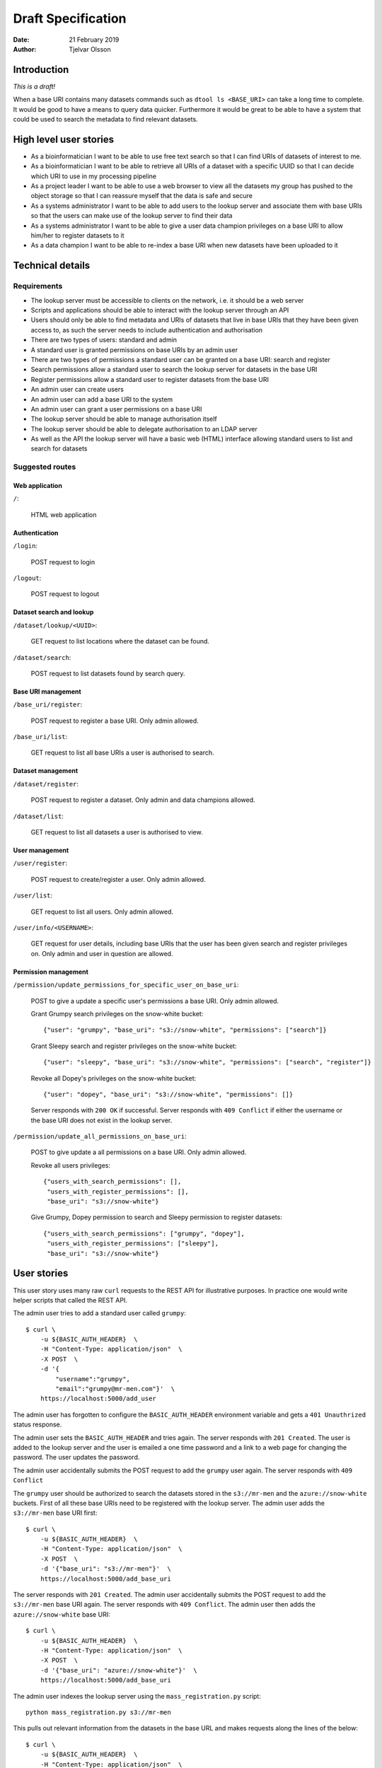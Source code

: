 Draft Specification
===================

:Date: 21 February 2019
:Author: Tjelvar Olsson

Introduction
------------

*This is a draft!*

When a base URI contains many datasets commands such as ``dtool ls <BASE_URI>``
can take a long time to complete. It would be good to have a means to query
data quicker.  Furthermore it would be great to be able to have a system that
could be used to search the metadata to find relevant datasets.

High level user stories
-----------------------

- As a bioinformatician I want to be able to use free text search so that I can
  find URIs of datasets of interest to me.
- As a bioinformatician I want to be able to retrieve all URIs of a dataset with
  a specific UUID so that I can decide which URI to use in my processing pipeline
- As a project leader I want to be able to use a web browser to view all the
  datasets my group has pushed to the object storage so that I can
  reassure myself that the data is safe and secure
- As a systems administrator I want to be able to add users to the lookup server
  and associate them with base URIs so that the users can make use of the lookup
  server to find their data
- As a systems administrator I want to be able to give a user data champion
  privileges on a base URI to allow him/her to register datasets to it
- As a data champion I want to be able to re-index a base URI when new datasets
  have been uploaded to it

Technical details
-----------------

Requirements
^^^^^^^^^^^^

- The lookup server must be accessible to clients on the network, i.e. it
  should be a web server
- Scripts and applications should be able to interact with the lookup server
  through an API
- Users should only be able to find metadata and URIs of datasets that live in
  base URIs that they have been given access to, as such the server needs to
  include authentication and authorisation
- There are two types of users: standard and admin
- A standard user is granted permissions on base URIs by an admin user
- There are two types of permissions a standard user can be granted on a base URI:
  search and register
- Search permissions allow a standard user to search the lookup server for
  datasets in the base URI
- Register permissions allow a standard user to register datasets from the base URI
- An admin user can create users
- An admin user can add a base URI to the system
- An admin user can grant a user permissions on a base URI
- The lookup server should be able to manage authorisation itself
- The lookup server should be able to delegate authorisation to an LDAP server
- As well as the API the lookup server will have a basic web (HTML) interface
  allowing standard users to list and search for datasets

Suggested routes
^^^^^^^^^^^^^^^^

Web application
~~~~~~~~~~~~~~~

``/``:

    HTML web application


Authentication
~~~~~~~~~~~~~~

``/login``:

    POST request to login

``/logout``:

    POST request to logout

Dataset search and lookup
~~~~~~~~~~~~~~~~~~~~~~~~~

``/dataset/lookup/<UUID>``:

    GET request to list locations where the dataset can be found.

``/dataset/search``:

    POST request to list datasets found by search query.


Base URI management
~~~~~~~~~~~~~~~~~~~

``/base_uri/register``:

    POST request to register a base URI. Only admin allowed.

``/base_uri/list``:

    GET request to list all base URIs a user is authorised to search.


Dataset management
~~~~~~~~~~~~~~~~~~

``/dataset/register``:

    POST request to register a dataset. Only admin and data champions allowed.

``/dataset/list``:

    GET request to list all datasets a user is authorised to view.


User management
~~~~~~~~~~~~~~~

``/user/register``:

    POST request to create/register a user. Only admin allowed.

``/user/list``:

    GET request to list all users. Only admin allowed.

``/user/info/<USERNAME>``:

    GET request for user details, including base URIs that the user has been
    given search and register privileges on. Only admin and user in question
    are allowed.


Permission management
~~~~~~~~~~~~~~~~~~~~~

``/permission/update_permissions_for_specific_user_on_base_uri``:

    POST to give a update a specific user's permissions a base URI. Only admin allowed.

    Grant Grumpy search privileges on the snow-white bucket::

        {"user": "grumpy", "base_uri": "s3://snow-white", "permissions": ["search"]}

    Grant Sleepy search and register privileges on the snow-white bucket::

        {"user": "sleepy", "base_uri": "s3://snow-white", "permissions": ["search", "register"]}

    Revoke all Dopey's  privileges on the snow-white bucket::

        {"user": "dopey", "base_uri": "s3://snow-white", "permissions": []}

    Server responds with ``200 OK`` if successful. Server responds with ``409 Conflict`` if
    either the username or the base URI does not exist in the lookup server.

``/permission/update_all_permissions_on_base_uri``:

    POST to give update a all permissions on a base URI. Only admin allowed.

    Revoke all users privileges::

        {"users_with_search_permissions": [],
         "users_with_register_permissions": [],
         "base_uri": "s3://snow-white"}

    Give Grumpy, Dopey permission to search and Sleepy permission to register datasets::

        {"users_with_search_permissions": ["grumpy", "dopey"],
         "users_with_register_permissions": ["sleepy"],
         "base_uri": "s3://snow-white"}


User stories
------------

This user story uses many raw ``curl`` requests to the REST API for
illustrative purposes. In practice one would write helper scripts that called
the REST API.

The admin user tries to add a standard user called ``grumpy``::

    $ curl \
        -u ${BASIC_AUTH_HEADER}  \
        -H "Content-Type: application/json"  \
        -X POST  \
        -d '{
            "username":"grumpy",
            "email":"grumpy@mr-men.com"}'  \
        https://localhost:5000/add_user

The admin user has forgotten to configure the ``BASIC_AUTH_HEADER`` environment
variable and gets a ``401 Unauthrized`` status response.

The admin user sets the ``BASIC_AUTH_HEADER`` and  tries again.  The server
responds with ``201 Created``. The user is added to the lookup server and the
user is emailed a one time password and a link to a web page for changing the
password. The user updates the password.

The admin user accidentally submits the POST request to add the ``grumpy`` user
again. The server responds with ``409 Conflict``

The ``grumpy`` user should be authorized to search the datasets stored in the
``s3://mr-men`` and the ``azure://snow-white`` buckets. First of all these base
URIs need to be registered with the lookup server. The admin user adds the
``s3://mr-men`` base URI first::

    $ curl \
        -u ${BASIC_AUTH_HEADER}  \
        -H "Content-Type: application/json"  \
        -X POST  \
        -d '{"base_uri": "s3://mr-men"}'  \
        https://localhost:5000/add_base_uri

The server responds with ``201 Created``.  The admin user accidentally submits
the POST request to add the ``s3://mr-men`` base URI again. The server responds
with ``409 Conflict``. The admin user then adds the ``azure://snow-white`` base
URI::

    $ curl \
        -u ${BASIC_AUTH_HEADER}  \
        -H "Content-Type: application/json"  \
        -X POST  \
        -d '{"base_uri": "azure://snow-white"}'  \
        https://localhost:5000/add_base_uri

The admin user indexes the lookup server using the ``mass_registration.py`` script::

    python mass_registration.py s3://mr-men

This pulls out relevant information from the datasets in the base URL and makes
requests along the lines of the below::

    $ curl \
        -u ${BASIC_AUTH_HEADER}  \
        -H "Content-Type: application/json"  \
        -X POST  \
        -d '{
            "uri":"s3://mr-men/af6727bf-29c7-43dd-b42f-a5d7ede28337",
            "uuid":"af6727bf-29c7-43dd-b42f-a5d7ede28337",
            "type":"dataset"}'  \
        http://localhost:5000/register_dataset

For each of these requests the server responds with ``201 Created``.  If the
base URI had not been registered before the server would have responded with
``409 Conflict``.

The admin user then adds ``grumpy`` to the ``s3://mr-men`` by running the
command::

    $ curl \
        -u ${BASIC_AUTH_HEADER}  \
        -H "Content-Type: application/json"  \
        -X POST  \
        -d '{
            "username":"grumpy",
            "base_uri": "s3://mr-men"
            }'  \
        http://localhost:5000/give_user_access_to_base_uri

The server responds with ``200 OK``. The admin runs a similar command to add
``grumpy`` to the ``azure://snow-white`` base URI.

The user can now search for datasets. When the ``grumpy`` user makes a search
hits from the ``s3://mr-men`` and ``azure://snow-white`` base URIs are
returned.

The user ``sleepy`` has only had the ``azure://snow-white`` base URI added to
him. When the ``sleepy`` user makes searches the lookup server only hits from
the ``azure://snow-white`` base URI are returned.

The admin also adds the user ``dopey`` to the system. Shortly after the admin
gets an email from ``dopey`` asking for help logging into the system as he has
forgotten the password. The admin user runs the command::

    $ curl \
        -u ${BASIC_AUTH_HEADER}  \
        -H "Content-Type: application/json"  \
        -X POST  \
        -d '{
            "username": "dopey"
            }'  \
        http://localhost:5000/reset_password

The ``dopey`` user is emailed a one time password and a link to a web page for
changing the password.

